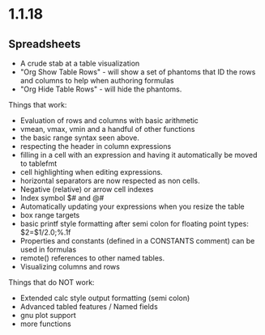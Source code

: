 * 1.1.18
** Spreadsheets
	- A crude stab at a table visualization
	- "Org Show Table Rows" - will show a set of phantoms that ID the rows and columns to help when authoring formulas
	- "Org Hide Table Rows" - will hide the phantoms.
    
    Things that work:
    - Evaluation of rows and columns with basic arithmetic
    - vmean, vmax, vmin and a handful of other functions
    - the basic range syntax seen above.
    - respecting the header in column expressions
    - filling in a cell with an expression and having it automatically be moved to tablefmt
    - cell highlighting when editing expressions.
    - horizontal separators are now respected as non cells.
    - Negative (relative) or arrow cell indexes
    - Index symbol $# and @#
    - Automatically updating your expressions when you resize the table
    - box range targets
    - basic printf style formatting after semi colon for floating point types: $2=$1/2.0;%.1f
    - Properties and constants (defined in a CONSTANTS comment) can be used in formulas
    - remote() references to other named tables.
    - Visualizing columns and rows

    Things that do NOT work:
    - Extended calc style output formatting (semi colon)
    - Advanced tabled features / Named fields
    - gnu plot support
    - more functions
